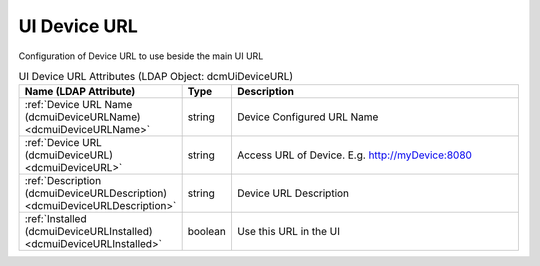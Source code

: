 UI Device URL
=============
Configuration of Device URL to use beside the main UI URL

.. tabularcolumns:: |p{4cm}|l|p{8cm}|
.. csv-table:: UI Device URL Attributes (LDAP Object: dcmUiDeviceURL)
    :header: Name (LDAP Attribute), Type, Description
    :widths: 23, 7, 70

    "
    .. _dcmuiDeviceURLName:

    :ref:`Device URL Name (dcmuiDeviceURLName) <dcmuiDeviceURLName>`",string,"Device Configured URL Name"
    "
    .. _dcmuiDeviceURL:

    :ref:`Device URL (dcmuiDeviceURL) <dcmuiDeviceURL>`",string,"Access URL of Device. E.g. http://myDevice:8080"
    "
    .. _dcmuiDeviceURLDescription:

    :ref:`Description (dcmuiDeviceURLDescription) <dcmuiDeviceURLDescription>`",string,"Device URL Description"
    "
    .. _dcmuiDeviceURLInstalled:

    :ref:`Installed (dcmuiDeviceURLInstalled) <dcmuiDeviceURLInstalled>`",boolean,"Use this URL in the UI"
